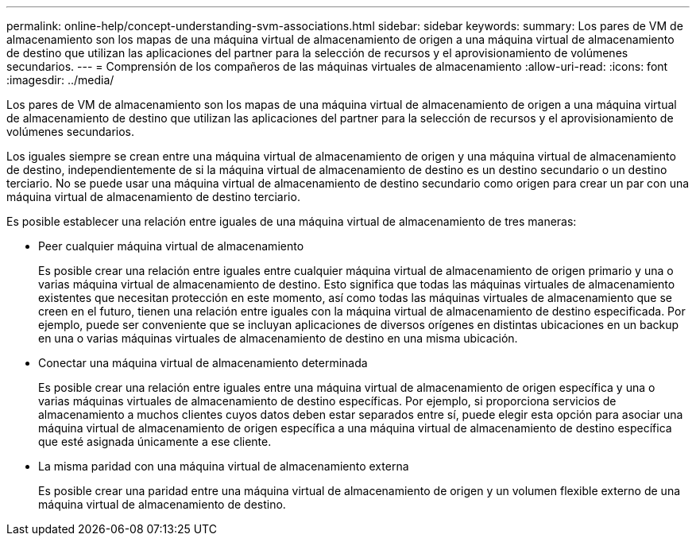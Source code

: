 ---
permalink: online-help/concept-understanding-svm-associations.html 
sidebar: sidebar 
keywords:  
summary: Los pares de VM de almacenamiento son los mapas de una máquina virtual de almacenamiento de origen a una máquina virtual de almacenamiento de destino que utilizan las aplicaciones del partner para la selección de recursos y el aprovisionamiento de volúmenes secundarios. 
---
= Comprensión de los compañeros de las máquinas virtuales de almacenamiento
:allow-uri-read: 
:icons: font
:imagesdir: ../media/


[role="lead"]
Los pares de VM de almacenamiento son los mapas de una máquina virtual de almacenamiento de origen a una máquina virtual de almacenamiento de destino que utilizan las aplicaciones del partner para la selección de recursos y el aprovisionamiento de volúmenes secundarios.

Los iguales siempre se crean entre una máquina virtual de almacenamiento de origen y una máquina virtual de almacenamiento de destino, independientemente de si la máquina virtual de almacenamiento de destino es un destino secundario o un destino terciario. No se puede usar una máquina virtual de almacenamiento de destino secundario como origen para crear un par con una máquina virtual de almacenamiento de destino terciario.

Es posible establecer una relación entre iguales de una máquina virtual de almacenamiento de tres maneras:

* Peer cualquier máquina virtual de almacenamiento
+
Es posible crear una relación entre iguales entre cualquier máquina virtual de almacenamiento de origen primario y una o varias máquina virtual de almacenamiento de destino. Esto significa que todas las máquinas virtuales de almacenamiento existentes que necesitan protección en este momento, así como todas las máquinas virtuales de almacenamiento que se creen en el futuro, tienen una relación entre iguales con la máquina virtual de almacenamiento de destino especificada. Por ejemplo, puede ser conveniente que se incluyan aplicaciones de diversos orígenes en distintas ubicaciones en un backup en una o varias máquinas virtuales de almacenamiento de destino en una misma ubicación.

* Conectar una máquina virtual de almacenamiento determinada
+
Es posible crear una relación entre iguales entre una máquina virtual de almacenamiento de origen específica y una o varias máquinas virtuales de almacenamiento de destino específicas. Por ejemplo, si proporciona servicios de almacenamiento a muchos clientes cuyos datos deben estar separados entre sí, puede elegir esta opción para asociar una máquina virtual de almacenamiento de origen específica a una máquina virtual de almacenamiento de destino específica que esté asignada únicamente a ese cliente.

* La misma paridad con una máquina virtual de almacenamiento externa
+
Es posible crear una paridad entre una máquina virtual de almacenamiento de origen y un volumen flexible externo de una máquina virtual de almacenamiento de destino.


